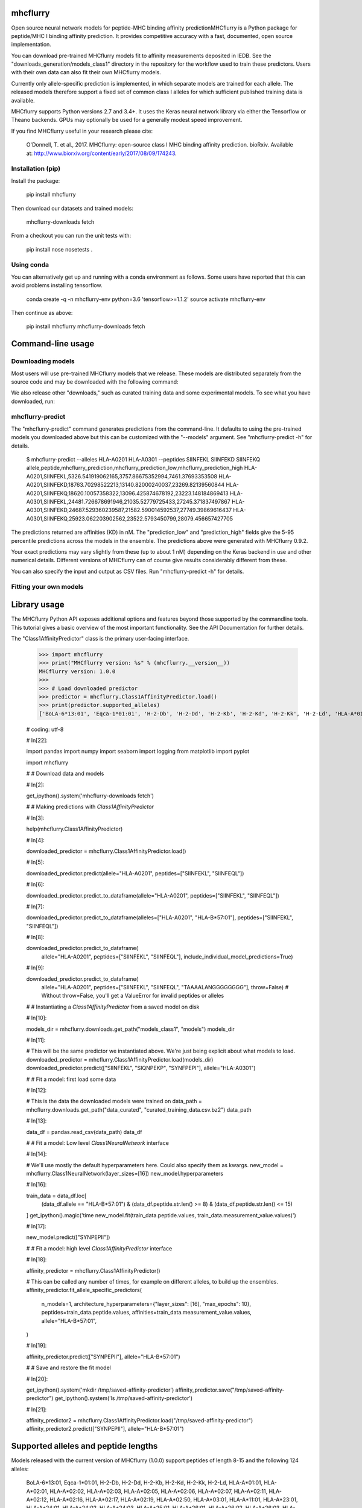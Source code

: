 .. |Build Status| image:: https://travis-ci.org/hammerlab/mhcflurry.svg?branch=master
       :target: https://travis-ci.org/hammerlab/mhcflurry

.. |Coverage Status| image:: https://coveralls.io/repos/github/hammerlab/mhcflurry/badge.svg?branch=master
       :target: https://coveralls.io/github/hammerlab/mhcflurry?branch=master

mhcflurry
=========

Open source neural network models for peptide-MHC binding affinity predictionMHCflurry is a Python package for peptide/MHC I binding affinity
prediction. It provides competitive accuracy with a fast, documented,
open source implementation.

You can download pre-trained MHCflurry models fit to affinity
measurements deposited in IEDB. See the
"downloads_generation/models_class1" directory in the repository for
the workflow used to train these predictors. Users with their own data
can also fit their own MHCflurry models.

Currently only allele-specific prediction is implemented, in which
separate models are trained for each allele. The released models
therefore support a fixed set of common class I alleles for which
sufficient published training data is available.

MHCflurry supports Python versions 2.7 and 3.4+. It uses the Keras
neural network library via either the Tensorflow or Theano backends.
GPUs may optionally be used for a generally modest speed improvement.

If you find MHCflurry useful in your research please cite:

   O'Donnell, T. et al., 2017. MHCflurry: open-source class I MHC
   binding affinity prediction. bioRxiv. Available at:
   http://www.biorxiv.org/content/early/2017/08/09/174243.


Installation (pip)
******************

Install the package:

   pip install mhcflurry

Then download our datasets and trained models:

   mhcflurry-downloads fetch

From a checkout you can run the unit tests with:

   pip install nose
   nosetests .


Using conda
***********

You can alternatively get up and running with a conda environment as
follows. Some users have reported that this can avoid problems
installing tensorflow.

   conda create -q -n mhcflurry-env python=3.6 'tensorflow>=1.1.2'
   source activate mhcflurry-env

Then continue as above:

   pip install mhcflurry
   mhcflurry-downloads fetch


Command-line usage
==================


Downloading models
******************

Most users will use pre-trained MHCflurry models that we release.
These models are distributed separately from the source code and may
be downloaded with the following command:

We also release other "downloads," such as curated training data and
some experimental models. To see what you have downloaded, run:


mhcflurry-predict
*****************

The "mhcflurry-predict" command generates predictions from the
command-line. It defaults to using the pre-trained models you
downloaded above but this can be customized with the "--models"
argument. See "mhcflurry-predict -h" for details.

   $ mhcflurry-predict --alleles HLA-A0201 HLA-A0301 --peptides SIINFEKL SIINFEKD SIINFEKQ
   allele,peptide,mhcflurry_prediction,mhcflurry_prediction_low,mhcflurry_prediction_high
   HLA-A0201,SIINFEKL,5326.541919062165,3757.86675352994,7461.37693353508
   HLA-A0201,SIINFEKD,18763.70298522213,13140.82000240037,23269.82139560844
   HLA-A0201,SIINFEKQ,18620.10057358322,13096.425874678192,23223.148184869413
   HLA-A0301,SIINFEKL,24481.726678691946,21035.52779725433,27245.371837497867
   HLA-A0301,SIINFEKD,24687.529360239587,21582.590014592537,27749.39869616437
   HLA-A0301,SIINFEKQ,25923.062203902562,23522.5793450799,28079.456657427705

The predictions returned are affinities (KD) in nM. The
"prediction_low" and "prediction_high" fields give the 5-95 percentile
predictions across the models in the ensemble. The predictions above
were generated with MHCflurry 0.9.2.

Your exact predictions may vary slightly from these (up to about 1 nM)
depending on the Keras backend in use and other numerical details.
Different versions of MHCflurry can of course give results
considerably different from these.

You can also specify the input and output as CSV files. Run
"mhcflurry-predict -h" for details.


Fitting your own models
***********************


Library usage
=============

The MHCflurry Python API exposes additional options and features
beyond those supported by the commandline tools. This tutorial gives a
basic overview of the most important functionality. See the API
Documentation for further details.

The "Class1AffinityPredictor" class is the primary user-facing
interface.


   >>> import mhcflurry
   >>> print("MHCflurry version: %s" % (mhcflurry.__version__))
   MHCflurry version: 1.0.0
   >>> 
   >>> # Load downloaded predictor
   >>> predictor = mhcflurry.Class1AffinityPredictor.load()
   >>> print(predictor.supported_alleles)
   ['BoLA-6*13:01', 'Eqca-1*01:01', 'H-2-Db', 'H-2-Dd', 'H-2-Kb', 'H-2-Kd', 'H-2-Kk', 'H-2-Ld', 'HLA-A*01:01', 'HLA-A*02:01', 'HLA-A*02:02', 'HLA-A*02:03', 'HLA-A*02:05', 'HLA-A*02:06', 'HLA-A*02:07', 'HLA-A*02:11', 'HLA-A*02:12', 'HLA-A*02:16', 'HLA-A*02:17', 'HLA-A*02:19', 'HLA-A*02:50', 'HLA-A*03:01', 'HLA-A*11:01', 'HLA-A*23:01', 'HLA-A*24:01', 'HLA-A*24:02', 'HLA-A*24:03', 'HLA-A*25:01', 'HLA-A*26:01', 'HLA-A*26:02', 'HLA-A*26:03', 'HLA-A*29:02', 'HLA-A*30:01', 'HLA-A*30:02', 'HLA-A*31:01', 'HLA-A*32:01', 'HLA-A*32:07', 'HLA-A*33:01', 'HLA-A*66:01', 'HLA-A*68:01', 'HLA-A*68:02', 'HLA-A*68:23', 'HLA-A*69:01', 'HLA-A*80:01', 'HLA-B*07:01', 'HLA-B*07:02', 'HLA-B*08:01', 'HLA-B*08:02', 'HLA-B*08:03', 'HLA-B*14:02', 'HLA-B*15:01', 'HLA-B*15:02', 'HLA-B*15:03', 'HLA-B*15:09', 'HLA-B*15:17', 'HLA-B*15:42', 'HLA-B*18:01', 'HLA-B*27:01', 'HLA-B*27:03', 'HLA-B*27:04', 'HLA-B*27:05', 'HLA-B*27:06', 'HLA-B*27:20', 'HLA-B*35:01', 'HLA-B*35:03', 'HLA-B*35:08', 'HLA-B*37:01', 'HLA-B*38:01', 'HLA-B*39:01', 'HLA-B*40:01', 'HLA-B*40:02', 'HLA-B*42:01', 'HLA-B*44:01', 'HLA-B*44:02', 'HLA-B*44:03', 'HLA-B*45:01', 'HLA-B*45:06', 'HLA-B*46:01', 'HLA-B*48:01', 'HLA-B*51:01', 'HLA-B*53:01', 'HLA-B*54:01', 'HLA-B*57:01', 'HLA-B*58:01', 'HLA-B*73:01', 'HLA-B*83:01', 'HLA-C*03:03', 'HLA-C*03:04', 'HLA-C*04:01', 'HLA-C*05:01', 'HLA-C*06:02', 'HLA-C*07:01', 'HLA-C*07:02', 'HLA-C*08:02', 'HLA-C*12:03', 'HLA-C*14:02', 'HLA-C*15:02', 'Mamu-A*01:01', 'Mamu-A*02:01', 'Mamu-A*02:0102', 'Mamu-A*07:01', 'Mamu-A*07:0103', 'Mamu-A*11:01', 'Mamu-A*22:01', 'Mamu-A*26:01', 'Mamu-B*01:01', 'Mamu-B*03:01', 'Mamu-B*08:01', 'Mamu-B*10:01', 'Mamu-B*17:01', 'Mamu-B*17:04', 'Mamu-B*39:01', 'Mamu-B*52:01', 'Mamu-B*66:01', 'Mamu-B*83:01', 'Mamu-B*87:01', 'Patr-A*01:01', 'Patr-A*03:01', 'Patr-A*04:01', 'Patr-A*07:01', 'Patr-A*09:01', 'Patr-B*01:01', 'Patr-B*13:01', 'Patr-B*24:01']

   # coding: utf-8

   # In[22]:

   import pandas
   import numpy
   import seaborn
   import logging
   from matplotlib import pyplot

   import mhcflurry



   # # Download data and models

   # In[2]:

   get_ipython().system('mhcflurry-downloads fetch')


   # # Making predictions with `Class1AffinityPredictor`

   # In[3]:

   help(mhcflurry.Class1AffinityPredictor)


   # In[4]:

   downloaded_predictor = mhcflurry.Class1AffinityPredictor.load()


   # In[5]:

   downloaded_predictor.predict(allele="HLA-A0201", peptides=["SIINFEKL", "SIINFEQL"])


   # In[6]:

   downloaded_predictor.predict_to_dataframe(allele="HLA-A0201", peptides=["SIINFEKL", "SIINFEQL"])


   # In[7]:

   downloaded_predictor.predict_to_dataframe(alleles=["HLA-A0201", "HLA-B*57:01"], peptides=["SIINFEKL", "SIINFEQL"])


   # In[8]:

   downloaded_predictor.predict_to_dataframe(
       allele="HLA-A0201",
       peptides=["SIINFEKL", "SIINFEQL"],
       include_individual_model_predictions=True)


   # In[9]:

   downloaded_predictor.predict_to_dataframe(
       allele="HLA-A0201",
       peptides=["SIINFEKL", "SIINFEQL", "TAAAALANGGGGGGGG"],
       throw=False)  # Without throw=False, you'll get a ValueError for invalid peptides or alleles


   # # Instantiating a `Class1AffinityPredictor`  from a saved model on disk

   # In[10]:

   models_dir = mhcflurry.downloads.get_path("models_class1", "models")
   models_dir


   # In[11]:

   # This will be the same predictor we instantiated above. We're just being explicit about what models to load.
   downloaded_predictor = mhcflurry.Class1AffinityPredictor.load(models_dir)
   downloaded_predictor.predict(["SIINFEKL", "SIQNPEKP", "SYNFPEPI"], allele="HLA-A0301")


   # # Fit a model: first load some data

   # In[12]:

   # This is the data the downloaded models were trained on
   data_path = mhcflurry.downloads.get_path("data_curated", "curated_training_data.csv.bz2")
   data_path


   # In[13]:

   data_df = pandas.read_csv(data_path)
   data_df


   # # Fit a model: Low level `Class1NeuralNetwork` interface

   # In[14]:

   # We'll use mostly the default hyperparameters here. Could also specify them as kwargs.
   new_model = mhcflurry.Class1NeuralNetwork(layer_sizes=[16])
   new_model.hyperparameters


   # In[16]:

   train_data = data_df.loc[
       (data_df.allele == "HLA-B*57:01") &
       (data_df.peptide.str.len() >= 8) &
       (data_df.peptide.str.len() <= 15)
   ]
   get_ipython().magic('time new_model.fit(train_data.peptide.values, train_data.measurement_value.values)')


   # In[17]:

   new_model.predict(["SYNPEPII"])


   # # Fit a model: high level `Class1AffinityPredictor` interface

   # In[18]:

   affinity_predictor = mhcflurry.Class1AffinityPredictor()

   # This can be called any number of times, for example on different alleles, to build up the ensembles.
   affinity_predictor.fit_allele_specific_predictors(
       n_models=1,
       architecture_hyperparameters={"layer_sizes": [16], "max_epochs": 10},
       peptides=train_data.peptide.values,
       affinities=train_data.measurement_value.values,
       allele="HLA-B*57:01",
   )


   # In[19]:

   affinity_predictor.predict(["SYNPEPII"], allele="HLA-B*57:01")


   # # Save and restore the fit model

   # In[20]:

   get_ipython().system('mkdir /tmp/saved-affinity-predictor')
   affinity_predictor.save("/tmp/saved-affinity-predictor")
   get_ipython().system('ls /tmp/saved-affinity-predictor')


   # In[21]:

   affinity_predictor2 = mhcflurry.Class1AffinityPredictor.load("/tmp/saved-affinity-predictor")
   affinity_predictor2.predict(["SYNPEPII"], allele="HLA-B*57:01")


Supported alleles and peptide lengths
=====================================

Models released with the current version of MHCflurry (1.0.0) support
peptides of length 8-15 and the following 124 alleles:

   BoLA-6*13:01, Eqca-1*01:01, H-2-Db, H-2-Dd, H-2-Kb, H-2-Kd, H-2-Kk,
   H-2-Ld, HLA-A*01:01, HLA-A*02:01, HLA-A*02:02, HLA-A*02:03,
   HLA-A*02:05, HLA-A*02:06, HLA-A*02:07, HLA-A*02:11, HLA-A*02:12,
   HLA-A*02:16, HLA-A*02:17, HLA-A*02:19, HLA-A*02:50, HLA-A*03:01,
   HLA-A*11:01, HLA-A*23:01, HLA-A*24:01, HLA-A*24:02, HLA-A*24:03,
   HLA-A*25:01, HLA-A*26:01, HLA-A*26:02, HLA-A*26:03, HLA-A*29:02,
   HLA-A*30:01, HLA-A*30:02, HLA-A*31:01, HLA-A*32:01, HLA-A*32:07,
   HLA-A*33:01, HLA-A*66:01, HLA-A*68:01, HLA-A*68:02, HLA-A*68:23,
   HLA-A*69:01, HLA-A*80:01, HLA-B*07:01, HLA-B*07:02, HLA-B*08:01,
   HLA-B*08:02, HLA-B*08:03, HLA-B*14:02, HLA-B*15:01, HLA-B*15:02,
   HLA-B*15:03, HLA-B*15:09, HLA-B*15:17, HLA-B*15:42, HLA-B*18:01,
   HLA-B*27:01, HLA-B*27:03, HLA-B*27:04, HLA-B*27:05, HLA-B*27:06,
   HLA-B*27:20, HLA-B*35:01, HLA-B*35:03, HLA-B*35:08, HLA-B*37:01,
   HLA-B*38:01, HLA-B*39:01, HLA-B*40:01, HLA-B*40:02, HLA-B*42:01,
   HLA-B*44:01, HLA-B*44:02, HLA-B*44:03, HLA-B*45:01, HLA-B*45:06,
   HLA-B*46:01, HLA-B*48:01, HLA-B*51:01, HLA-B*53:01, HLA-B*54:01,
   HLA-B*57:01, HLA-B*58:01, HLA-B*73:01, HLA-B*83:01, HLA-C*03:03,
   HLA-C*03:04, HLA-C*04:01, HLA-C*05:01, HLA-C*06:02, HLA-C*07:01,
   HLA-C*07:02, HLA-C*08:02, HLA-C*12:03, HLA-C*14:02, HLA-C*15:02,
   Mamu-A*01:01, Mamu-A*02:01, Mamu-A*02:0102, Mamu-A*07:01,
   Mamu-A*07:0103, Mamu-A*11:01, Mamu-A*22:01, Mamu-A*26:01,
   Mamu-B*01:01, Mamu-B*03:01, Mamu-B*08:01, Mamu-B*10:01, Mamu-B*17:01,
   Mamu-B*17:04, Mamu-B*39:01, Mamu-B*52:01, Mamu-B*66:01, Mamu-B*83:01,
   Mamu-B*87:01, Patr-A*01:01, Patr-A*03:01, Patr-A*04:01, Patr-A*07:01,
   Patr-A*09:01, Patr-B*01:01, Patr-B*13:01, Patr-B*24:01
